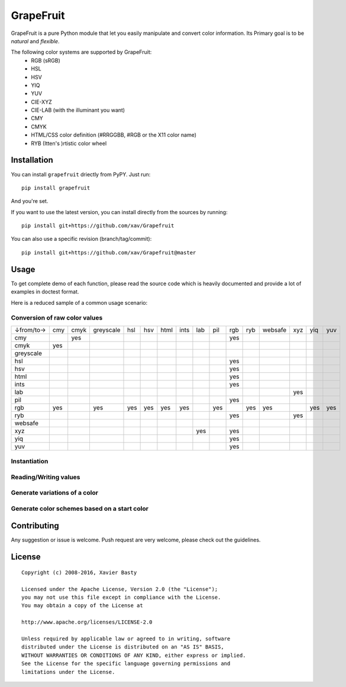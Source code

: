 ==========
GrapeFruit
==========

.. image:: https://img.shields.io/pypi/v/grapefruit.svg?style=flat
   :target: https://pypi.python.org/pypi/grapefruit/
   :alt: Latest PyPI version

.. image:: https://img.shields.io/travis/xav/Grapefruit/master.svg?style=flat
   :target: https://travis-ci.org/xav/grapefruit/
   :alt: Travis CI build status

.. image:: https://coveralls.io/repos/github/xav/Grapefruit/badge.svg?branch=master&style=flat
   :target: https://coveralls.io/github/xav/Grapefruit?branch=master
   :alt: Test coverage

.. image:: https://img.shields.io/github/license/xav/Grapefruit.svg?style=flat
   :alt: License

GrapeFruit is a pure Python module that let you easily manipulate and convert color information.
Its Primary goal is to be *natural* and *flexible*.

The following color systems are supported by GrapeFruit:
  * RGB (sRGB)
  * HSL
  * HSV
  * YIQ
  * YUV
  * CIE-XYZ
  * CIE-LAB (with the illuminant you want)
  * CMY
  * CMYK
  * HTML/CSS color definition (#RRGGBB, #RGB or the X11 color name)
  * RYB (Itten's )rtistic color wheel


Installation
============

You can install ``grapefruit`` driectly from PyPY. Just run::

  pip install grapefruit

And you're set.

If you want to use the latest version, you can install directly from the sources
by running::

  pip install git+https://github.com/xav/Grapefruit

You can also use a specific revision (branch/tag/commit)::

  pip install git+https://github.com/xav/Grapefruit@master


Usage
=====

To get complete demo of each function, please read the source code which is
heavily documented and provide a lot of examples in doctest format.

Here is a reduced sample of a common usage scenario:


Conversion of raw color values
------------------------------

+-----------+-----+------+-----------+-----+-----+------+------+-----+-----+-----+-----+---------+-----+-----+-----+
| ↓from/to→ | cmy | cmyk | greyscale | hsl | hsv | html | ints | lab | pil | rgb | ryb | websafe | xyz | yiq | yuv |
+-----------+-----+------+-----------+-----+-----+------+------+-----+-----+-----+-----+---------+-----+-----+-----+
| cmy       |     | yes  |           |     |     |      |      |     |     | yes |     |         |     |     |     |
+-----------+-----+------+-----------+-----+-----+------+------+-----+-----+-----+-----+---------+-----+-----+-----+
| cmyk      | yes |      |           |     |     |      |      |     |     |     |     |         |     |     |     |
+-----------+-----+------+-----------+-----+-----+------+------+-----+-----+-----+-----+---------+-----+-----+-----+
| greyscale |     |      |           |     |     |      |      |     |     |     |     |         |     |     |     |
+-----------+-----+------+-----------+-----+-----+------+------+-----+-----+-----+-----+---------+-----+-----+-----+
| hsl       |     |      |           |     |     |      |      |     |     | yes |     |         |     |     |     |
+-----------+-----+------+-----------+-----+-----+------+------+-----+-----+-----+-----+---------+-----+-----+-----+
| hsv       |     |      |           |     |     |      |      |     |     | yes |     |         |     |     |     |
+-----------+-----+------+-----------+-----+-----+------+------+-----+-----+-----+-----+---------+-----+-----+-----+
| html      |     |      |           |     |     |      |      |     |     | yes |     |         |     |     |     |
+-----------+-----+------+-----------+-----+-----+------+------+-----+-----+-----+-----+---------+-----+-----+-----+
| ints      |     |      |           |     |     |      |      |     |     | yes |     |         |     |     |     |
+-----------+-----+------+-----------+-----+-----+------+------+-----+-----+-----+-----+---------+-----+-----+-----+
| lab       |     |      |           |     |     |      |      |     |     |     |     |         | yes |     |     |
+-----------+-----+------+-----------+-----+-----+------+------+-----+-----+-----+-----+---------+-----+-----+-----+
| pil       |     |      |           |     |     |      |      |     |     | yes |     |         |     |     |     |
+-----------+-----+------+-----------+-----+-----+------+------+-----+-----+-----+-----+---------+-----+-----+-----+
| rgb       | yes |      | yes       | yes | yes | yes  | yes  |     | yes |     | yes | yes     |     | yes | yes |
+-----------+-----+------+-----------+-----+-----+------+------+-----+-----+-----+-----+---------+-----+-----+-----+
| ryb       |     |      |           |     |     |      |      |     |     | yes |     |         | yes |     |     |
+-----------+-----+------+-----------+-----+-----+------+------+-----+-----+-----+-----+---------+-----+-----+-----+
| websafe   |     |      |           |     |     |      |      |     |     |     |     |         |     |     |     |
+-----------+-----+------+-----------+-----+-----+------+------+-----+-----+-----+-----+---------+-----+-----+-----+
| xyz       |     |      |           |     |     |      |      | yes |     | yes |     |         |     |     |     |
+-----------+-----+------+-----------+-----+-----+------+------+-----+-----+-----+-----+---------+-----+-----+-----+
| yiq       |     |      |           |     |     |      |      |     |     | yes |     |         |     |     |     |
+-----------+-----+------+-----------+-----+-----+------+------+-----+-----+-----+-----+---------+-----+-----+-----+
| yuv       |     |      |           |     |     |      |      |     |     | yes |     |         |     |     |     |
+-----------+-----+------+-----------+-----+-----+------+------+-----+-----+-----+-----+---------+-----+-----+-----+


Instantiation
-------------


Reading/Writing values
----------------------


Generate variations of a color
------------------------------


Generate color schemes based on a start color
---------------------------------------------


Contributing
============

Any suggestion or issue is welcome. Push request are very welcome,
please check out the guidelines.



License
=========

::

  Copyright (c) 2008-2016, Xavier Basty

  Licensed under the Apache License, Version 2.0 (the "License");
  you may not use this file except in compliance with the License.
  You may obtain a copy of the License at

  http://www.apache.org/licenses/LICENSE-2.0

  Unless required by applicable law or agreed to in writing, software
  distributed under the License is distributed on an "AS IS" BASIS,
  WITHOUT WARRANTIES OR CONDITIONS OF ANY KIND, either express or implied.
  See the License for the specific language governing permissions and
  limitations under the License.
